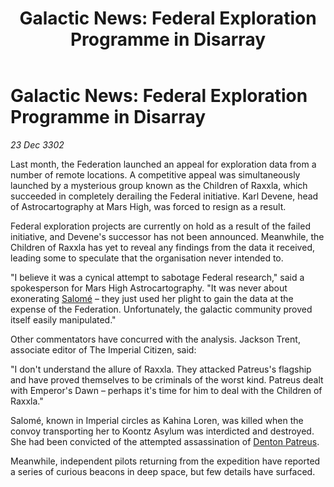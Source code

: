 :PROPERTIES:
:ID:       a6dcbaf5-ded0-4c8d-8ddc-3dfdd6fc84f8
:END:
#+title: Galactic News: Federal Exploration Programme in Disarray
#+filetags: :Empire:Federation:3302:galnet:

* Galactic News: Federal Exploration Programme in Disarray

/23 Dec 3302/

Last month, the Federation launched an appeal for exploration data from a number of remote locations. A competitive appeal was simultaneously launched by a mysterious group known as the Children of Raxxla, which succeeded in completely derailing the Federal initiative. Karl Devene, head of Astrocartography at Mars High, was forced to resign as a result. 

Federal exploration projects are currently on hold as a result of the failed initiative, and Devene's successor has not been announced. Meanwhile, the Children of Raxxla has yet to reveal any findings from the data it received, leading some to speculate that the organisation never intended to. 

"I believe it was a cynical attempt to sabotage Federal research," said a spokesperson for Mars High Astrocartography. "It was never about exonerating [[id:2f09bc24-0885-4d00-9d1f-506b32464dbe][Salomé]] – they just used her plight to gain the data at the expense of the Federation. Unfortunately, the galactic community proved itself easily manipulated." 

Other commentators have concurred with the analysis. Jackson Trent, associate editor of The Imperial Citizen, said: 

"I don't understand the allure of Raxxla. They attacked Patreus's flagship and have proved themselves to be criminals of the worst kind. Patreus dealt with Emperor's Dawn – perhaps it's time for him to deal with the Children of Raxxla." 

Salomé, known in Imperial circles as Kahina Loren, was killed when the convoy transporting her to Koontz Asylum was interdicted and destroyed. She had been convicted of the attempted assassination of [[id:75daea85-5e9f-4f6f-a102-1a5edea0283c][Denton Patreus]].                                                                                                                                                                                                                                                          

Meanwhile, independent pilots returning from the expedition have reported a series of curious beacons in deep space, but few details have surfaced.
